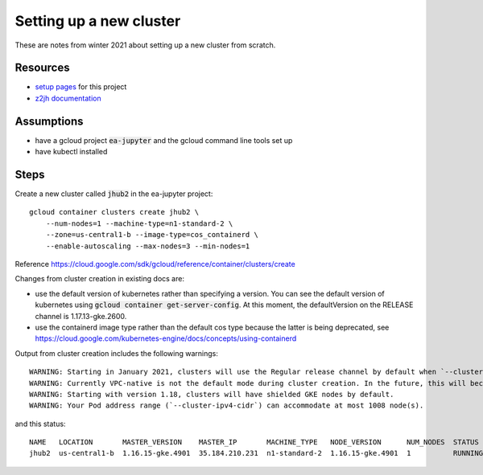 Setting up a new cluster
========================

These are notes from winter 2021 about setting up a new cluster from
scratch.

Resources
---------

* `setup pages <https://earthlab-hub-ops.readthedocs.io/en/latest/setup/google-cloud-setup.html>`_ for this project
* `z2jh documentation <https://zero-to-jupyterhub.readthedocs.io/en/latest/index.html>`_

Assumptions
-----------

* have a gcloud project :code:`ea-jupyter` and the gcloud command line tools set up
* have kubectl installed


Steps
-----

Create a new cluster called :code:`jhub2` in the ea-jupyter project::

  gcloud container clusters create jhub2 \
      --num-nodes=1 --machine-type=n1-standard-2 \
      --zone=us-central1-b --image-type=cos_containerd \
      --enable-autoscaling --max-nodes=3 --min-nodes=1

Reference https://cloud.google.com/sdk/gcloud/reference/container/clusters/create

Changes from cluster creation in existing docs are:

* use the default version of kubernetes rather than specifying a version. You can see the default version of kubernetes using :code:`gcloud container get-server-config`. At this moment, the defaultVersion on the RELEASE channel is 1.17.13-gke.2600.

* use the containerd image type rather than the default cos type because the latter is being deprecated, see https://cloud.google.com/kubernetes-engine/docs/concepts/using-containerd

Output from cluster creation includes the following warnings::

  WARNING: Starting in January 2021, clusters will use the Regular release channel by default when `--cluster-version`, `--release-channel`, `--no-enable-autoupgrade`, and `--no-enable-autorepair` flags are not specified.
  WARNING: Currently VPC-native is not the default mode during cluster creation. In the future, this will become the default mode and can be disabled using `--no-enable-ip-alias` flag. Use `--[no-]enable-ip-alias` flag to suppress this warning.
  WARNING: Starting with version 1.18, clusters will have shielded GKE nodes by default.
  WARNING: Your Pod address range (`--cluster-ipv4-cidr`) can accommodate at most 1008 node(s).

and this status::

  NAME   LOCATION       MASTER_VERSION    MASTER_IP       MACHINE_TYPE   NODE_VERSION      NUM_NODES  STATUS
  jhub2  us-central1-b  1.16.15-gke.4901  35.184.210.231  n1-standard-2  1.16.15-gke.4901  1          RUNNING
